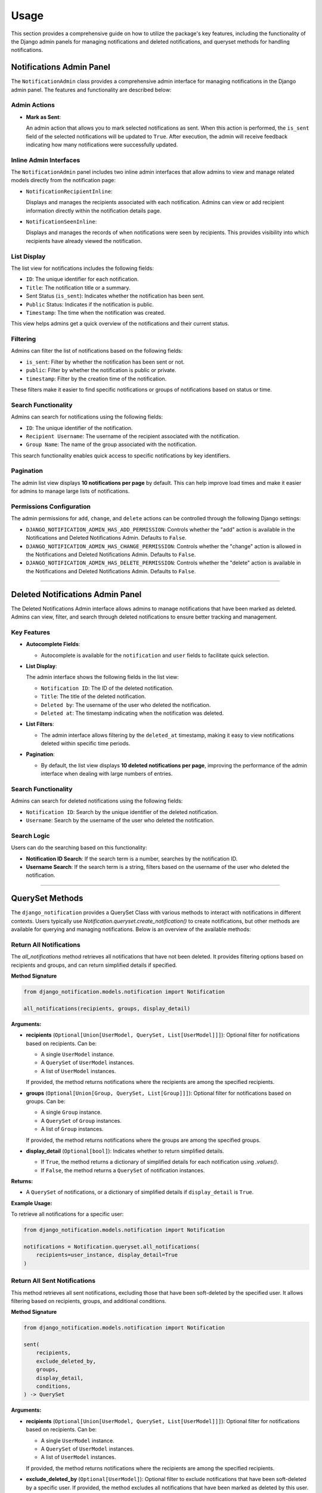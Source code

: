 Usage
=====

This section provides a comprehensive guide on how to utilize the package's key features, including the functionality of the Django admin panels for managing notifications and deleted notifications, and queryset methods for handling notifications.


Notifications Admin Panel
-------------------------

The ``NotificationAdmin`` class provides a comprehensive admin interface for managing notifications in the Django admin panel. The features and functionality are described below:

Admin Actions
~~~~~~~~~~~~~

- **Mark as Sent**:

  An admin action that allows you to mark selected notifications as sent. When this action is performed, the ``is_sent`` field of the selected notifications will be updated to ``True``. After execution, the admin will receive feedback indicating how many notifications were successfully updated.

Inline Admin Interfaces
~~~~~~~~~~~~~~~~~~~~~~~

The ``NotificationAdmin`` panel includes two inline admin interfaces that allow admins to view and manage related models directly from the notification page:

- ``NotificationRecipientInline``:

  Displays and manages the recipients associated with each notification. Admins can view or add recipient information directly within the notification details page.

- ``NotificationSeenInline``:

  Displays and manages the records of when notifications were seen by recipients. This provides visibility into which recipients have already viewed the notification.

List Display
~~~~~~~~~~~~

The list view for notifications includes the following fields:

- ``ID``: The unique identifier for each notification.
- ``Title``: The notification title or a summary.
- Sent Status (``is_sent``): Indicates whether the notification has been sent.
- ``Public`` Status: Indicates if the notification is public.
- ``Timestamp``: The time when the notification was created.

This view helps admins get a quick overview of the notifications and their current status.

Filtering
~~~~~~~~~

Admins can filter the list of notifications based on the following fields:

- ``is_sent``: Filter by whether the notification has been sent or not.
- ``public``: Filter by whether the notification is public or private.
- ``timestamp``: Filter by the creation time of the notification.

These filters make it easier to find specific notifications or groups of notifications based on status or time.

Search Functionality
~~~~~~~~~~~~~~~~~~~~

Admins can search for notifications using the following fields:

- ``ID``: The unique identifier of the notification.
- ``Recipient Username``: The username of the recipient associated with the notification.
- ``Group Name``: The name of the group associated with the notification.

This search functionality enables quick access to specific notifications by key identifiers.

Pagination
~~~~~~~~~~

The admin list view displays **10 notifications per page** by default. This can help improve load times and make it easier for admins to manage large lists of notifications.

Permissions Configuration
~~~~~~~~~~~~~~~~~~~~~~~~~

The admin permissions for ``add``, ``change``, and ``delete`` actions can be controlled through the following Django settings:

- ``DJANGO_NOTIFICATION_ADMIN_HAS_ADD_PERMISSION``: Controls whether the "add" action is available in the Notifications and Deleted Notifications Admin. Defaults to ``False``.

- ``DJANGO_NOTIFICATION_ADMIN_HAS_CHANGE_PERMISSION``: Controls whether the "change" action is allowed in the Notifications and Deleted Notifications Admin. Defaults to ``False``.

- ``DJANGO_NOTIFICATION_ADMIN_HAS_DELETE_PERMISSION``: Controls whether the "delete" action is available in the Notifications and Deleted Notifications Admin. Defaults to ``False``.

----

Deleted Notifications Admin Panel
---------------------------------

The Deleted Notifications Admin interface allows admins to manage notifications that have been marked as deleted. Admins can view, filter, and search through deleted notifications to ensure better tracking and management.

Key Features
~~~~~~~~~~~~

- **Autocomplete Fields**:

  - Autocomplete is available for the ``notification`` and ``user`` fields to facilitate quick selection.

- **List Display**:

  The admin interface shows the following fields in the list view:

  - ``Notification ID``: The ID of the deleted notification.
  - ``Title``: The title of the deleted notification.
  - ``Deleted by``: The username of the user who deleted the notification.
  - ``Deleted at``: The timestamp indicating when the notification was deleted.

- **List Filters**:

  - The admin interface allows filtering by the ``deleted_at`` timestamp, making it easy to view notifications deleted within specific time periods.

- **Pagination**:

  - By default, the list view displays **10 deleted notifications per page**, improving the performance of the admin interface when dealing with large numbers of entries.

Search Functionality
~~~~~~~~~~~~~~~~~~~~

Admins can search for deleted notifications using the following fields:

- ``Notification ID``: Search by the unique identifier of the deleted notification.
- ``Username``: Search by the username of the user who deleted the notification.

Search Logic
~~~~~~~~~~~~

Users can do the searching based on this functionality:

- **Notification ID Search**: If the search term is a number, searches by the notification ID.
- **Username Search**: If the search term is a string, filters based on the username of the user who deleted the notification.

----

QuerySet Methods
----------------

The ``django_notification`` provides a QuerySet Class with various methods to interact with notifications in different contexts. Users typically use `Notification.queryset.create_notification()` to create notifications, but other methods are available for querying and managing notifications. Below is an overview of the available methods:


Return All Notifications
~~~~~~~~~~~~~~~~~~~~~~~~

The `all_notifications` method retrieves all notifications that have not been deleted. It provides filtering options based on recipients and groups, and can return simplified details if specified.

**Method Signature**

.. code-block:: python

    from django_notification.models.notification import Notification

    all_notifications(recipients, groups, display_detail)

**Arguments:**

- **recipients** (``Optional[Union[UserModel, QuerySet, List[UserModel]]]``):
  Optional filter for notifications based on recipients. Can be:

  - A single ``UserModel`` instance.
  - A ``QuerySet`` of ``UserModel`` instances.
  - A list of ``UserModel`` instances.

  If provided, the method returns notifications where the recipients are among the specified recipients.

- **groups** (``Optional[Union[Group, QuerySet, List[Group]]]``):
  Optional filter for notifications based on groups. Can be:

  - A single ``Group`` instance.
  - A ``QuerySet`` of ``Group`` instances.
  - A list of ``Group`` instances.

  If provided, the method returns notifications where the groups are among the specified groups.

- **display_detail** (``Optional[bool]``):
  Indicates whether to return simplified details.

  - If ``True``, the method returns a dictionary of simplified details for each notification using `.values()`.
  - If ``False``, the method returns a ``QuerySet`` of notification instances.

**Returns:**

- A ``QuerySet`` of notifications, or a dictionary of simplified details if ``display_detail`` is ``True``.

**Example Usage:**

To retrieve all notifications for a specific user:

.. code-block:: python

    from django_notification.models.notification import Notification

    notifications = Notification.queryset.all_notifications(
        recipients=user_instance, display_detail=True
    )


Return All Sent Notifications
~~~~~~~~~~~~~~~~~~~~~~~~~~~~~

This method retrieves all sent notifications, excluding those that have been soft-deleted by the specified user. It allows filtering based on recipients, groups, and additional conditions.

**Method Signature**

.. code-block:: shell

    from django_notification.models.notification import Notification

    sent(
        recipients,
        exclude_deleted_by,
        groups,
        display_detail,
        conditions,
    ) -> QuerySet

**Arguments:**

- **recipients** (``Optional[Union[UserModel, QuerySet, List[UserModel]]]``):
  Optional filter for notifications based on recipients. Can be:

  - A single ``UserModel`` instance.
  - A ``QuerySet`` of ``UserModel`` instances.
  - A list of ``UserModel`` instances.

  If provided, the method returns notifications where the recipients are among the specified recipients.

- **exclude_deleted_by** (``Optional[UserModel]``):
  Optional filter to exclude notifications that have been soft-deleted by a specific user. If provided, the method excludes all notifications that have been marked as deleted by this user.

- **groups** (``Optional[Union[Group, QuerySet, List[Group]]]``):
  Optional filter for notifications based on groups. Can be:

  - A single ``Group`` instance.
  - A ``QuerySet`` of ``Group`` instances.
  - A list of ``Group`` instances.

  If provided, the method returns notifications where the groups are among the specified groups.

- **display_detail** (``Optional[bool]``):
  Indicates whether to return simplified details.

  - If ``True``, the method returns a dictionary of simplified details for each notification using `.values()`.
  - If ``False``, the method returns a ``QuerySet`` of notification instances.

- **conditions** (``Optional[Q]``):
  Additional filter conditions. Accepts a ``Q`` object from ``django.db.models`` for specifying extra conditions that may be needed for various contexts. Defaults to ``Q()`` (no additional conditions).

**Returns:**

- A `QuerySet` of notifications, or a dictionary of simplified details if `display_detail` is `True`.

**Example Usage:**

To retrieve all sent notifications for a specific user, excluding those deleted by a different user:

.. code-block:: python

    from django_notification.models.notification import Notification

    notifications = Notification.queryset.sent(
        recipients=user_instance, exclude_deleted_by=user_instance
    )


Return All Unsent Notifications
~~~~~~~~~~~~~~~~~~~~~~~~~~~~~~~

This method retrieves all unsent notifications, excluding those that have been soft-deleted by the specified user. It allows filtering based on recipients, groups, and additional conditions.

**Method Signature**

.. code-block:: shell

    from django_notification.models.notification import Notification

    unsent(
        recipients,
        exclude_deleted_by,
        groups,
        display_detail,
        conditions,
    ) -> QuerySet

**Arguments:**

- **recipients** (``Optional[Union[UserModel, QuerySet, List[UserModel]]]``):
  Optional filter for notifications based on recipients. Can be:

  - A single ``UserModel`` instance.
  - A ``QuerySet`` of ``UserModel`` instances.
  - A list of ``UserModel`` instances.

  If provided, the method returns notifications where the recipients are among the specified recipients.

- **exclude_deleted_by** (``Optional[UserModel]``):
  Optional filter to exclude notifications that have been soft-deleted by a specific user. If provided, the method excludes all notifications that have been marked as deleted by this user.

- **groups** (``Optional[Union[Group, QuerySet, List[Group]]]``):
  Optional filter for notifications based on groups. Can be:

  - A single ``Group`` instance.
  - A ``QuerySet`` of ``Group`` instances.
  - A list of ``Group`` instances.

  If provided, the method returns notifications where the groups are among the specified groups.

- **display_detail** (``Optional[bool]``):
  Indicates whether to return simplified details.

  - If ``True``, the method returns a dictionary of simplified details for each notification using `.values()`.
  - If ``False``, the method returns a ``QuerySet`` of notification instances.

- **conditions** (``Optional[Q]``):
  Additional filter conditions. Accepts a ``Q`` object from ``django.db.models`` for specifying extra conditions that may be needed for various contexts. Defaults to ``Q()`` (no additional conditions).

**Returns:**

- A `QuerySet` of unsent notifications, or a dictionary of simplified details if `display_detail` is `True`.

**Example Usage:**

To retrieve all unsent notifications for a specific user, excluding those deleted by a different user:

.. code-block:: python

    from django_notification.models.notification import Notification

    unsent_notifications = Notification.queryset.unsent(
        recipients=user_instance, exclude_deleted_by=user_instance
    )



Return All Seen Notifications
~~~~~~~~~~~~~~~~~~~~~~~~~~~~~

This method returns all notifications that have been seen by the given user.

**Method Signature**

.. code-block:: shell

    seen(
        seen_by,
        recipients,
        groups,
        display_detail,
        conditions,
    ) -> QuerySet

**Arguments:**

- **seen_by** (``UserModel``):
  The user who has seen the notifications.

- **recipients** (``Optional[Union[UserModel, QuerySet, List[UserModel]]]``):
  Optional filter for notifications based on recipients (users). Can be:

  - A single ``UserModel`` instance.
  - A ``QuerySet`` of ``UserModel`` instances.
  - A list of ``UserModel`` instances.

- **groups** (``Optional[Union[Group, QuerySet, List[Group]]]``):
  Optional filter for notifications based on groups. Can be:

  - A single ``Group`` instance.
  - A ``QuerySet`` of ``Group`` instances.
  - A list of ``Group`` instances.

- **display_detail** (``Optional[bool]``):
  Indicates whether to return simplified details using `.values()`. If ``False``, it returns the ``QuerySet`` of notifications.

- **conditions** (``Optional[Q]``):
  Additional filter conditions using a ``Q`` object. Defaults to ``Q()`` (no additional conditions).

**Returns:**

- A `QuerySet` of seen notifications, or a dictionary of simplified details if `display_detail` is `True`.

----

Return All Unseen Notifications
~~~~~~~~~~~~~~~~~~~~~~~~~~~~~~~

This method returns all notifications that the given user has not seen.

**Method Signature**

.. code-block:: shell

    unseen(
        unseen_by,
        recipients,
        groups,
        display_detail,
        conditions,
    ) -> QuerySet


**Arguments:**

- **unseen_by** (``UserModel``):
  The user who has not seen the notifications.

- **recipients** (``Optional[Union[UserModel, QuerySet, List[UserModel]]]``):
  Optional filter for notifications based on recipients (users). Can be:

  - A single ``UserModel`` instance.
  - A ``QuerySet`` of ``UserModel`` instances.
  - A list of ``UserModel`` instances.

- **groups** (``Optional[Union[Group, QuerySet, List[Group]]]``):
  Optional filter for notifications based on groups. Can be:

  - A single ``Group`` instance.
  - A ``QuerySet`` of ``Group`` instances.
  - A list of ``Group`` instances.

- **display_detail** (``Optional[bool]``):
  Indicates whether to return simplified details using `.values()`. If ``False``, it returns the ``QuerySet`` of notifications.

- **conditions** (``Optional[Q]``):
  Additional filter conditions using a ``Q`` object. Defaults to ``Q()`` (no additional conditions).

**Returns:**

- A `QuerySet` of unseen notifications, or a dictionary of simplified details if `display_detail` is `True`.



This method marks all notifications as seen by the specified user if they are recipients or group members or ADMIN.

**Method Signature**

.. code-block:: shell

    mark_all_as_seen(user) -> int

**Arguments:**

- **user** (``UserModel``):
  The user for whom all notifications will be marked as seen.

**Returns:**

- The number of notifications marked as seen.

----

Mark All as Sent
~~~~~~~~~~~~~~~~

This method marks notifications as sent for the specified recipients or groups.

**Method Signature**

.. code-block:: shell

    mark_as_sent(
    recipients,
    groups,
    ) -> int

**Arguments:**

- **recipients** (``Optional[Union[UserModel, QuerySet, List[UserModel]]]``):
   Optional filter for notifications based on recipients.

- **groups** (``Optional[Union[Group, QuerySet, List[Group]]]``):
   Optional filter for notifications based on groups.

**Returns:**

- The number of notifications marked as sent.

----

Return Deleted Notifications
~~~~~~~~~~~~~~~~~~~~~~~~~~~~

This method returns all deleted (soft deleted) notifications, optionally filtered by the user who deleted them.

**Method Signature**

.. code-block:: shell

    deleted(
        deleted_by=None
    ) -> QuerySet

**Arguments:**

- **deleted_by** (``Optional[UserModel]``):
  Optional filter to return notifications deleted by a specific user.

**Returns:**

- A `QuerySet` of deleted notifications.

----

Clear Notifications
~~~~~~~~~~~~~~~~~~~
This method moves notifications for the specified user into a 'deleted' state by creating instances in the `DeletedNotifications` model.

**Method Signature**

.. code-block:: shell

    clear_all(user) -> None

**Arguments:**

- **user** (``UserModel``):
  The user for whom notifications will be cleared (soft deleted).

**Returns:**

- None.

----

Create a Notification
~~~~~~~~~~~~~~~~~~~~~

The `create_notification` method provides a convenient way to generate and store notifications in your Django application. This method is part of the `Notification` model and is used to create notifications with various attributes. Below is an overview of how to use this method effectively:

**Method Signature**

 .. code-block:: python

    from django_notification.models.notification import Notification

    Notification.queryset.create_notification(
        verb,
        actor,
        description,
        recipients,
        groups,
        status,
        public,
        target,
        action_object,
        link,
        is_sent,
        data,
    )


**Arguments:**

- **verb** (``str``): A description of the action (e.g., "Logged in", "Created an item").
- **actor** (``Model``): The model instance that performs the action (e.g., user, system).
- **description** (``Optional[str]``): Optional additional information.
- **recipients** (``Optional[Union[UserModel, QuerySet, List[UserModel]]]``): One or more users who will receive the notification.
- **groups** (``Optional[Union[Group, QuerySet, List[Group]]]``): Optional user groups who will receive the notification.
- **status** (``Optional[str]``): Notification status (default is ``NotificationStatus.INFO``).
- **public** (``bool``): Whether the notification is public (default is ``True``).
- **target** (``Optional[Model]``): Optional target object related to the notification.
- **action_object** (``Optional[Model]``): Optional object that is the focus of the action.
- **link** (``Optional[str]``): Optional URL link related to the notification.
- **is_sent** (``bool``): Marks whether the notification is sent (default is ``False``).
- **data** (``Optional[Dict]``): Optional additional data in dictionary format(JSON Field).

**Returns:**

- created notification instance.

**Example Usage**

Here's an example of how to use the ``create_notification`` method to generate a notification:

.. code-block:: python

    from django.contrib.auth.models import User
    from django_notification.models.notification import Notification
    from django_notification.models.helper.enums.status_choices import NotificationStatus


    # Example data
    actor = User.objects.get(username="john_doe")
    recipients = [User.objects.get(username="jane_doe")]
    description = "John Doe logged in to the admin panel."

    # Creating a notification
    notification = Notification.queryset.create_notification(
        verb="Logged in to admin panel",
        actor=actor,
        description=description,
        recipients=recipients,
        status=NotificationStatus.INFO,
        public=True,
        link="http://example.com/admin",
        is_sent=True,
    )

**Note**: The ``description`` field is used as the title of the notification, which includes a time since the action occurred (e.g., "User logged in to admin area a minute ago."). If not provided, a default title will be generated based on the actor, verb, and other fields.

----

Update a Notification
~~~~~~~~~~~~~~~~~~~~~

This method updates some editable fields of a notification by its ID.

**Method Signature**

.. code-block:: python

    update_notification(notification_id, is_sent=None, public=None, data=None)

**Arguments:**

- **notification_id** (``int``):
  The ID of the notification to update.

- **is_sent** (``bool``):
  The updated sent status of the notification. Defaults to ``True``.

- **public** (``bool``):
  The updated public status of the notification. Defaults to ``True``.

- **data** (``Optional[JSONField]``):
  Optional additional data to store with the notification.

**Returns:**

- None.

----

Delete a Notification
~~~~~~~~~~~~~~~~~~~~~

This method deletes a notification by its ID. If `soft_delete` is `True`, it moves the notification to the `DeletedNotifications` model; otherwise, it removes the notification instance (requires admin role).

**Method Signature**

.. code-block:: shell

    delete_notification(
        notification_id,
        recipient=None,
        soft_delete=True
    ) -> None

**Arguments:**

- **notification_id** (``int``):
  The ID of the notification to delete.

- **recipient** (``Optional[UserModel]``):
  Optional user instance to filter the notification by recipient.

- **soft_delete** (``bool``):
  If `True`, the notification is soft-deleted (moved to `DeletedNotifications`). If `False`, the notification is permanently deleted (requires admin role).

**Returns:**

- None.
